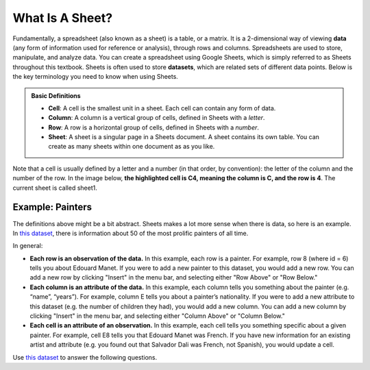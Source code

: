 .. Copyright (C)  Google, Runestone Interactive LLC
   This work is licensed under the Creative Commons Attribution-ShareAlike 4.0
   International License. To view a copy of this license, visit
   http://creativecommons.org/licenses/by-sa/4.0/.


What Is A Sheet?
================

Fundamentally, a spreadsheet (also known as a sheet) is a table, or a matrix. It
is a 2-dimensional way of viewing **data** (any form of information used for
reference or analysis), through rows and columns. Spreadsheets are used to
store, manipulate, and analyze data. You can create a spreadsheet using Google
Sheets, which is simply referred to as Sheets throughout this textbook. Sheets
is often used to store **datasets**, which are related sets of different data
points. Below is the key terminology you need to know when using Sheets.


.. admonition:: Basic Definitions

   -   **Cell**: A cell is the smallest unit in a sheet. Each cell can contain
       any form of data.
   -   **Column**: A column is a vertical group of cells, defined in Sheets with
       a *letter*.
   -   **Row**: A row is a horizontal group of cells, defined in Sheets with a
       *number*.
   -   **Sheet**: A sheet is a singular page in a Sheets document. A sheet
       contains its own table. You can create as many sheets within one document
       as as you like.

Note that a cell is usually defined by a letter and a number (in that order, by
convention): the letter of the column and the number of the row. In the image
below, **the highlighted cell is C4, meaning the column is C, and the row is
4**. The current sheet is called sheet1.


.. image:: figures/sheets_keyword_definitions.png
   :align: center


Example: Painters
-----------------

The definitions above might be a bit abstract. Sheets makes a lot more sense
when there is data, so here is an example. In `this dataset`_, there is
information about 50 of the most prolific painters of all time.

In general:

-   **Each row is an observation of the data.** In this example, each row is a
    painter. For example, row 8 (where id = 6) tells you about Edouard Manet. If
    you were to add a new painter to this dataset, you would add a new row. You
    can add a new row by clicking "Insert" in the menu bar, and selecting either
    "Row Above" or "Row Below."
-   **Each column is an attribute of the data.** In this example, each column
    tells you something about the painter (e.g. “name”, “years”). For example,
    column E tells you about a painter’s nationality. If you were to add a new
    attribute to this dataset (e.g. the number of children they had), you would
    add a new column. You can add a new column by clicking "Insert" in the menu
    bar, and selecting either "Column Above" or "Column Below."
-   **Each cell is an attribute of an observation.** In this example, each cell
    tells you something specific about a given painter. For example, cell E8
    tells you that Edouard Manet was French. If you have new information for an
    existing artist and attribute (e.g. you found out that Salvador Dali was
    French, not Spanish), you would update a cell.

.. image:: figures/painters_example_sheets.png
   :align: center
   :alt: Example image of the "painters" dataset.


Use `this dataset`_ to answer the following questions.


.. mchoice:: picasso_nationality

   What nationality was Pablo Picasso?

   - French

     - Incorrect

   - Belgian

     - Incorrect

   - Spanish

     + Correct

   - Italian

     - Incorrect


.. fillintheblank:: da_vinci_death

   In what year did Leonardo da Vinci die? |blank|

   - :1519: Correct
     :x: Incorrect


.. fillintheblank:: andy_warhol_genre_change

   If you wanted to change the genre of Andy Warhol, what cell would you have to
   alter? |blank|

   - :D47: Correct
     :x: Incorrect: Don’t get the row number mixed up with the value in the “id”
         column.

.. _this dataset: https://docs.google.com/spreadsheets/d/17bkoB97dUdR0MBuaBXsWLR0VjkEYhJydXJUYV0tcWjw/edit#gid=2146787371

